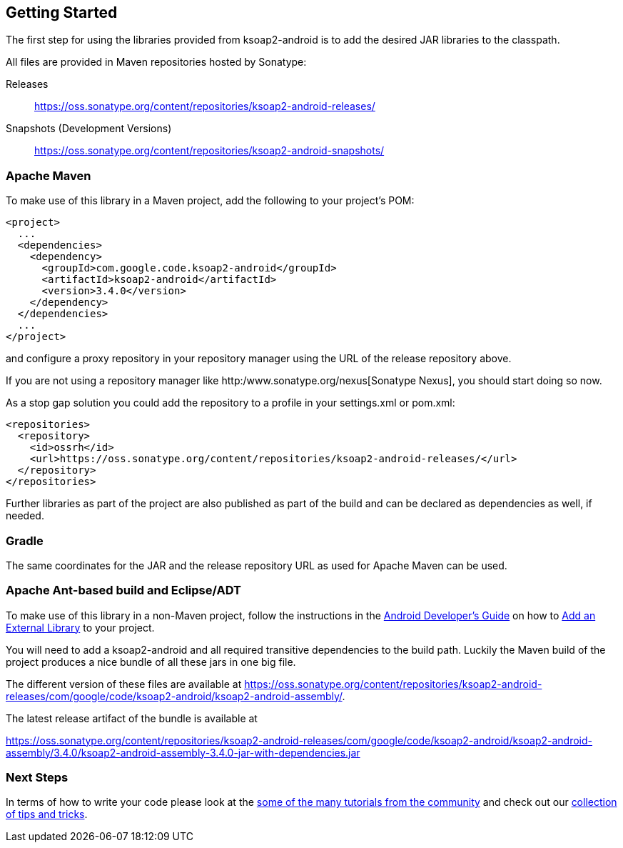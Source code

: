 == Getting Started

The first step for using the libraries provided from ksoap2-android is
to add the desired JAR libraries to the classpath.

All files are provided in Maven repositories hosted by Sonatype:

Releases:: https://oss.sonatype.org/content/repositories/ksoap2-android-releases/[https://oss.sonatype.org/content/repositories/ksoap2-android-releases/]
Snapshots (Development Versions):: https://oss.sonatype.org/content/repositories/ksoap2-android-snapshots/[https://oss.sonatype.org/content/repositories/ksoap2-android-snapshots/]

=== Apache Maven 

To make use of this library in a Maven project, add the following to your project's POM:

----
<project>
  ...
  <dependencies>
    <dependency>
      <groupId>com.google.code.ksoap2-android</groupId>
      <artifactId>ksoap2-android</artifactId>
      <version>3.4.0</version>
    </dependency>
  </dependencies>
  ...
</project>
----

and configure a proxy repository in your repository manager using the URL of the 
release repository above.

If you are not using a repository manager like http:/www.sonatype.org/nexus[Sonatype Nexus], you should start doing so now. 

As a stop gap solution you could add the repository to a profile in your 
settings.xml or pom.xml:

----
<repositories>
  <repository>
    <id>ossrh</id>
    <url>https://oss.sonatype.org/content/repositories/ksoap2-android-releases/</url>
  </repository>
</repositories>
----

Further libraries as part of the project are also published as part of the build 
and can be declared as dependencies as well, if needed.

=== Gradle

The same coordinates for the JAR and the release repository URL as used for 
Apache Maven can be used.

=== Apache Ant-based build and Eclipse/ADT 

To make use of this library in a non-Maven project, follow the instructions in 
the  http://developer.android.com/guide/index.html[Android Developer's Guide] on 
how to http://developer.android.com/guide/appendix/faq/commontasks.html#addexternallibrary[Add an External Library] to your project. 

You will need to add a ksoap2-android and all required transitive dependencies 
to the build path. Luckily the Maven build of the project produces a nice bundle
of all these jars in one big file. 

The different version of these files are available at  https://oss.sonatype.org/content/repositories/ksoap2-android-releases/com/google/code/ksoap2-android/ksoap2-android-assembly/.

The latest release artifact of the bundle is available at 

https://oss.sonatype.org/content/repositories/ksoap2-android-releases/com/google/code/ksoap2-android/ksoap2-android-assembly/3.4.0/ksoap2-android-assembly-3.4.0-jar-with-dependencies.jar 

=== Next Steps 

In terms of how to write your code please look at the 
link:howto.html[some of the many tutorials from the community] and check out
our link:tips.html[collection of tips and tricks].